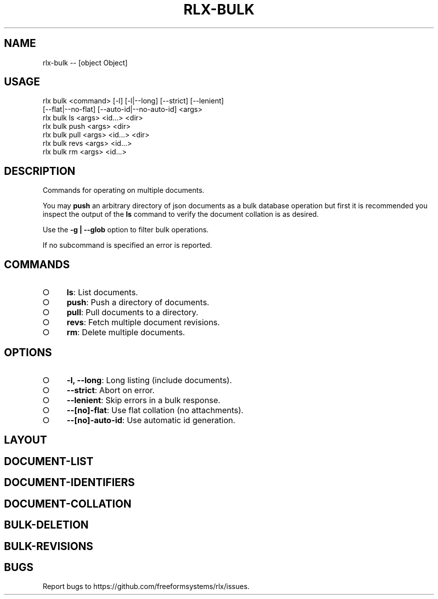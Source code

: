 .TH "RLX-BULK" "1" "October 2014" "rlx-bulk 0.1.413" "User Commands"
.SH "NAME"
rlx-bulk -- [object Object]
.SH "USAGE"

.SP
rlx bulk <command> [\-l] [\-l|\-\-long] [\-\-strict] [\-\-lenient]
.br
    [\-\-flat|\-\-no\-flat] [\-\-auto\-id|\-\-no\-auto\-id] <args> 
.br
rlx bulk ls <args> <id...> <dir> 
.br
rlx bulk push <args> <dir> 
.br
rlx bulk pull <args> <id...> <dir> 
.br
rlx bulk revs <args> <id...> 
.br
rlx bulk rm <args> <id...>
.SH "DESCRIPTION"
.PP
Commands for operating on multiple documents.
.PP
You may \fBpush\fR an arbitrary directory of json documents as a bulk database operation but first it is recommended you inspect the output of the \fBls\fR command to verify the document collation is as desired.
.PP
Use the \fB\-g | \-\-glob\fR option to filter bulk operations.
.PP
If no subcommand is specified an error is reported.
.SH "COMMANDS"
.BL
.IP "\[ci]" 4
\fBls\fR: List documents.
.IP "\[ci]" 4
\fBpush\fR: Push a directory of documents.
.IP "\[ci]" 4
\fBpull\fR: Pull documents to a directory.
.IP "\[ci]" 4
\fBrevs\fR: Fetch multiple document revisions.
.IP "\[ci]" 4
\fBrm\fR: Delete multiple documents.
.EL
.SH "OPTIONS"
.BL
.IP "\[ci]" 4
\fB\-l, \-\-long\fR: Long listing (include documents).
.IP "\[ci]" 4
\fB\-\-strict\fR: Abort on error.
.IP "\[ci]" 4
\fB\-\-lenient\fR: Skip errors in a bulk response.
.IP "\[ci]" 4
\fB\-\-[no]\-flat\fR: Use flat collation (no attachments).
.IP "\[ci]" 4
\fB\-\-[no]\-auto\-id\fR: Use automatic id generation.
.EL
.SH "LAYOUT"
.SH "DOCUMENT\-LIST"
.SH "DOCUMENT\-IDENTIFIERS"
.SH "DOCUMENT\-COLLATION"
.SH "BULK\-DELETION"
.SH "BULK\-REVISIONS"
.SH "BUGS"
.PP
Report bugs to https://github.com/freeformsystems/rlx/issues.
